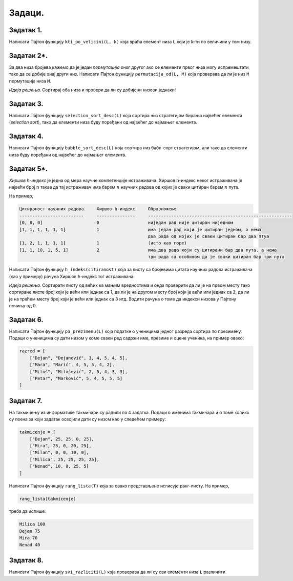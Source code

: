 Задаци.
---------

Задатак 1.
''''''''''''''''''''''

Написати Пајтон функцију ``kti_po_velicini(L, k)`` која враћа елемент низа ``L`` који је k-ти по величини
у том низу.

.. activecode:: primer5-Z1
   :runortest: test1, test2, test3
   :nocodelens:

   # -*- acsection: general-init -*-
   # -*- acsection: main -*-

   def kti_po_velicini(L, k):
       # Овде напиши функцију
       return -1234  # поправи овај ред!

   # Провера
   test1 = kti_po_velicini([3, 1, 2, 5, 4, 7, 1, 0], 1)
   test2 = kti_po_velicini([3, 1, 2, 5, 4, 7, 1, 0], 3)
   test3 = kti_po_velicini([3, 1, 2, 5, 4, 7, 1, 0], 8)
   # -*- acsection: after-main -*-
   
   print(test1, test2, test3)
   ====
   from unittest.gui import TestCaseGui
   class myTests(TestCaseGui):
       def testOne(self):
           def __kpv(L, k):
              L.sort(reverse=True)
              return L[k-1]
           rez1 = __kpv([3, 1, 2, 5, 4, 7, 1, 0], 1)
           rez2 = __kpv([3, 1, 2, 5, 4, 7, 1, 0], 3)
           rez3 = __kpv([3, 1, 2, 5, 4, 7, 1, 0], 8)
           run_test = acMainSection(test1=test1,test2=test2,test3=test3)
           self.assertEqual(run_test["test1"], rez1, "Вредност променљиве 'test1' треба да буде '%s'" % rez1)
           self.assertEqual(run_test["test2"], rez2, "Вредност променљиве 'test2' треба да буде '%s'" % rez2)
           self.assertEqual(run_test["test3"], rez3, "Вредност променљиве 'test3' треба да буде '%s'" % rez3)
   myTests().main()


Задатак 2*.
''''''''''''''''''''''


За два низа бројева кажемо да је један *пермутација* оног другог ако се елементи првог низа
могу испремештати тако да се добије онај други низ. Написати Пајтон функцију ``permutacija_od(L, M)`` која проверава да ли
је низ ``M`` пермутација низа ``M``.

*Идеја решења.* Сортирај оба низа и провери да ли су добијени низови једнаки!

.. activecode:: primer5-Z5666
   :runortest: test1, test2, test3
   :nocodelens:

   # -*- acsection: general-init -*-
   # -*- acsection: main -*-

   def permutacija_od(L, M):
       # Овде напиши функцију
       return -1234 # поправи овај ред

   test1 = permutacija_od([2, 1, 4, 5, 3], [5, 4, 1, 3, 2]) # jeste
   test2 = permutacija_od([1, 2, 4, 3], [2, 4, 5, 1]) # nije
   test3 = permutacija_od([3, 1, 4, 2], [2, 3, 2, 4]) # nije
   # -*- acsection: after-main -*-

   print(test1, test2, test3)
   ====
   from unittest.gui import TestCaseGui
   class myTests(TestCaseGui):
       def testOne(self):
           rez1 = True
           rez2 = False
           rez3 = False
           run_test = acMainSection(test1=test1,test2=test2,test3=test3)
           self.assertEqual(run_test["test1"], rez1, "Вредност променљиве 'test1' треба да буде '%s'" % rez1)
           self.assertEqual(run_test["test2"], rez2, "Вредност променљиве 'test2' треба да буде '%s'" % rez2)
           self.assertEqual(run_test["test3"], rez3, "Вредност променљиве 'test3' треба да буде '%s'" % rez3)
   myTests().main()


Задатак 3.
''''''''''''''''''''''

Написати Пајтон функцију ``selection_sort_desc(L)`` која сортира низ стратегијом бирања највећег елемента
(*selection sort*), тако да елементи низа буду поређани од највећег до најмањег елемента.

.. activecode:: primer5-Z4

   def selection_sort_desc(L):
       # Овде напиши функцију

   # Провера
   test1 = [3, 1, 4, 2, 7]
   selection_sort_desc(test1)
   test2 = [1, 2, 3, 4]
   selection_sort_desc(test2)
   test3 = [4, 3, 2, 1]
   selection_sort_desc(test3)

   print(test1)
   print(test2)
   print(test3)


Задатак 4.
''''''''''''''''''''''

Написати Пајтон функцију ``bubble_sort_desc(L)`` која сортира низ бабл-сорт стратегијом,
али тако да елементи низа буду поређани од највећег до најмањег елемента.

.. activecode:: primer5-Z555

   def bubble_sort_desc(L):
       # Овде напиши функцију

   # Провера
   test1 = [3, 1, 4, 2, 7]
   bubble_sort_desc(test1)
   test2 = [1, 2, 3, 4]
   bubble_sort_desc(test2)
   test3 = [4, 3, 2, 1]
   bubble_sort_desc(test3)
   
   print(test1)
   print(test2)
   print(test3)




Задатак 5*.
''''''''''''''''''''''

*Хиршов h-индекс* је једна од мера научне компетенције истраживача. Хиршов h-индекс неког истраживача је највећи број :math:`n`
такав да тај истраживач има барем :math:`n` научних радова од којих је сваки цитиран барем :math:`n` пута.

На пример,

.. code-block:: text

   Цитираност научних радова     Хиршов h-индекс     Образложење
   -------------------------     ---------------     --------------------------------------------------------
   [0, 0, 0]                     0                   ниједан рад није цитиран ниједном
   [1, 1, 1, 1, 1, 1]            1                   има један рад који је цитиран једном, а нема
                                                     два рада од којих је сваки цитиран бар два птуа
   [1, 2, 1, 1, 1, 1]            1                   (исто као горе)
   [1, 1, 10, 1, 5, 1]           2                   има два рада који су цитирани бар два пута, а нема
                                                     три рада са особином да је сваки цитиран бар три пута
                                                      
Написати Пајтон функцију ``h_indeks(citiranost)`` која за листу са бројевима цитата научних радова истраживача (као у примеру)
рачуна Хиршов h-индекс тог истраживача.

*Идеја решења.* Сортирати листу од већих ка мањим вредностима и онда проверити да ли је на првом месту тако сортиране листе број који
је већи или једнак са 1, да ли је на другом месту број који је већи или једнак са 2, да ли је на трећем месту број који је
већи или једнак са 3 итд. Водити рачуна о томе да индекси низова у Пајтону почињу од 0.

.. activecode:: primer5-Z-хирш
   :runortest: test1, test2, test3, test4
   :nocodelens:

   # -*- acsection: general-init -*-
   # -*- acsection: main -*-

   def h_indeks(citiranost):
       # Овде напиши функцију
       return -1234  # поправи овај ред!

   # Провера
   test1 = h_indeks([0, 0, 0])
   test2 = h_indeks([1, 1, 1, 1, 1, 1])
   test3 = h_indeks([1, 2, 1, 1, 1, 1])
   test4 = h_indeks([1, 1, 10, 1, 5, 1])
   # -*- acsection: after-main -*-
   
   print(test1, test2, test3, test4)
   ====
   from unittest.gui import TestCaseGui
   class myTests(TestCaseGui):
       def testOne(self):
           rez1 = 0
           rez2 = 1
           rez3 = 1
           rez4 = 2
           run_test = acMainSection(test1=test1,test2=test2,test3=test3,test4=test4)
           self.assertEqual(run_test["test1"], rez1, "Вредност променљиве 'test1' треба да буде '%s'" % rez1)
           self.assertEqual(run_test["test2"], rez2, "Вредност променљиве 'test2' треба да буде '%s'" % rez2)
           self.assertEqual(run_test["test3"], rez3, "Вредност променљиве 'test3' треба да буде '%s'" % rez3)
           self.assertEqual(run_test["test4"], rez4, "Вредност променљиве 'test4' треба да буде '%s'" % rez4)
   myTests().main()



Задатак 6.
''''''''''''''''''''''

Написати Пајтон функцију ``po_prezimenu(L)`` која податке о ученицима једног разреда сортира по презимену.
Подаци о ученицима су дати низом у коме сваки ред садржи име, презиме и оцене ученика, на пример овако:

.. code-block:: python

   razred = [
       ["Dejan", "Dejanović", 3, 4, 5, 4, 5],
       ["Mara", "Marić", 4, 5, 5, 4, 2],
       ["Miloš", "Milošević", 2, 5, 4, 3, 3],
       ["Petar", "Marković", 5, 4, 5, 5, 5]
   ]

.. activecode:: primer5-Z3
   :includesrc: _src/P05/Po_prezimenu.py

.. infonote::

   Реши задатак и у Пајтон окружењу!
   
   Покрени IDLE, из фолдера ``P05`` учитај датотеку ``Po_prezimenu.py`` и ту реши задатак.

Задатак 7.
''''''''''''''''''''''

На такмичењу из информатике такмичари су радили по 4 задатка. Подаци о именима такмичара и о томе колико су
поена за који задатак освојили дати су низом као у следећем примеру:

.. code-block:: python

   takmicenje = [
       ["Dejan", 25, 25, 0, 25],
       ["Mira", 25, 0, 20, 25],
       ["Milan", 0, 0, 10, 0],
       ["Milica", 25, 25, 25, 25],
       ["Nenad", 10, 0, 25, 5]
   ]
   
Написати Пајтон функцију ``rang_lista(T)`` која за овако представљене исписује ранг-листу. На пример,

.. code-block:: python

    rang_lista(takmicenje)

треба да испише:

.. code-block:: text

    Milica 100
    Dejan 75
    Mira 70
    Nenad 40

.. activecode:: primer5-Z7
   :includesrc: _src/P05/Rang_lista.py

.. infonote::

   Реши задатак и у Пајтон окружењу!
   
   Покрени IDLE, из фолдера ``P05`` учитај датотеку ``Rang_lista.py`` и ту реши задатак.


Задатак 8.
''''''''''''''''''''''

Написати Пајтон функцију ``svi_razliciti(L)`` која проверава да ли су сви елементи низа ``L`` различити.

.. activecode:: primer5-Z6
   :includesrc: _src/P05/Svi_razliciti.py

.. infonote::

   Реши задатак и у Пајтон окружењу!
   
   Покрени IDLE, из фолдера ``P05`` учитај датотеку ``Svi_razliciti.py`` и ту реши задатак.